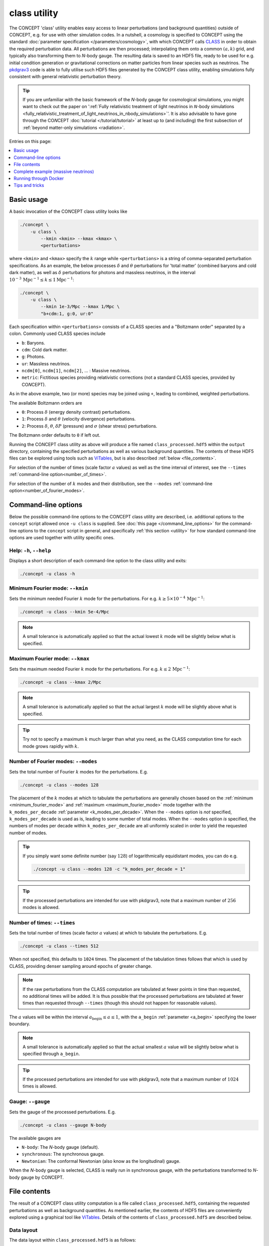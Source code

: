 .. |bgn-h3| raw:: html

     <h3>

.. |end-h3| raw:: html

     </h3>



class utility
-------------
The CO\ *N*\ CEPT 'class' utility enables easy access to linear perturbations
(and background quantities) outside of CO\ *N*\ CEPT, e.g. for use with other
simulation codes. In a nutshell, a cosmology is specified to CO\ *N*\ CEPT
using the standard :doc:`parameter specification </parameters/cosmology>`,
with which CO\ *N*\ CEPT calls `CLASS <http://class-code.net/>`_ in order to
obtain the required perturbation data. All perturbations are then processed;
interpolating them onto a common :math:`(a, k)` grid, and typically also
transforming them to *N*-body gauge. The resulting data is saved to an HDF5
file, ready to be used for e.g. initial condition generation or gravitational
corrections on matter particles from linear species such as neutrinos. The
`pkdgrav3 <https://bitbucket.org/dpotter/pkdgrav3/>`_ code is able to fully
utilise such HDF5 files generated by the CO\ *N*\ CEPT class utility, enabling
simulations fully consistent with general relativistic perturbation theory.


.. tip::
   If you are unfamiliar with the basic framework of the *N*-body gauge for
   cosmological simulations, you might want to check out the paper on
   ':ref:`Fully relativistic treatment of light neutrinos in 𝘕-body simulations <fully_relativistic_treatment_of_light_neutrinos_in_nbody_simulations>`'.
   It is also advisable to have gone through the CO\ *N*\ CEPT
   :doc:`tutorial </tutorial/tutorial>` at least up to (and including) the
   first subsection of :ref:`beyond matter-only simulations <radiation>`.

Entries on this page:

.. contents::
   :local:
   :depth: 1



Basic usage
...........
A basic invocation of the CO\ *N*\ CEPT class utility looks like

.. code-block:: bash

   ./concept \
       -u class \
           --kmin <kmin> --kmax <kmax> \
           <perturbations>

where ``<kmin>`` and ``<kmax>`` specify the :math:`k` range while
``<perturbations>`` is a string of comma-separated perturbation
specifications. As an example, the below processes :math:`\delta` and
:math:`\theta` perturbations for 'total matter' (combined baryons and cold
dark matter), as well as :math:`\delta` perturbations for photons and massless
neutrinos, in the interval
:math:`10^{-3}\,\text{Mpc}^{-1} \leq k \leq 1 \text{Mpc}^{-1}`:

.. code-block:: bash

   ./concept \
       -u class \
           --kmin 1e-3/Mpc --kmax 1/Mpc \
           "b+cdm:1, g:0, ur:0"

Each specification within ``<perturbations>`` consists of a CLASS species and
a "Boltzmann order" separated by a colon. Commonly used CLASS species include

* ``b``: Baryons.
* ``cdm``: Cold dark matter.
* ``g``: Photons.
* ``ur``: Massless neutrinos.
* ``ncdm[0]``, ``ncdm[1]``, ``ncdm[2]``, ... : Massive neutrinos.
* ``metric``: Fictitious species providing relativistic corrections (not a
  standard CLASS species, provided by CO\ *N*\ CEPT).

As in the above example, two (or more) species may be joined using ``+``,
leading to combined, weighted perturbations.

The available Boltzmann orders are

* ``0``: Process :math:`\delta` (energy density contrast) perturbations.
* ``1``: Process :math:`\delta` and :math:`\theta` (velocity divergence)
  perturbations.
* ``2``: Process :math:`\delta`, :math:`\theta`, :math:`\delta P` (pressure)
  and :math:`\sigma` (shear stress) perturbations.

The Boltzmann order defaults to ``0`` if left out.

Running the CO\ *N*\ CEPT class utility as above will produce a file named
``class_processed.hdf5`` within the ``output`` directory, containing the
specified perturbations as well as various background quantities. The contents
of these HDF5 files can be explored using tools such as
`ViTables <https://vitables.org/>`_, but is also described
:ref:`below <file_contents>`.

For selection of the number of times (scale factor :math:`a` values) as well
as the time interval of interest, see the ``--times`` :ref:`command-line option<number_of_times>`.

For selection of the number of :math:`k` modes and their distribution, see the
``--modes`` :ref:`command-line option<number_of_fourier_modes>`.



Command-line options
....................
Below the possible command-line options to the CO\ *N*\ CEPT class utility are
described, i.e. additional options to the ``concept`` script allowed once
``-u class`` is supplied. See :doc:`this page </command_line_options>` for the
command-line options to the ``concept`` script in general, and specifically
:ref:`this section <utility>` for how standard command-line options are used
together with utility specific ones.



Help: ``-h``, ``--help``
~~~~~~~~~~~~~~~~~~~~~~~~
Displays a short description of each command-line option to the class utility
and exits:

.. code-block:: bash

   ./concept -u class -h



.. _minimum_fourier_mode:

Minimum Fourier mode: ``--kmin``
~~~~~~~~~~~~~~~~~~~~~~~~~~~~~~~~
Sets the minimum needed Fourier :math:`k` mode for the perturbations. For e.g.
:math:`k \geq 5\times 10^{-4}\, \text{Mpc}^{-1}`:

.. code-block:: bash

   ./concept -u class --kmin 5e-4/Mpc

.. note::
   A small tolerance is automatically applied so that the actual lowest
   :math:`k` mode will be slightly below what is specified.



.. _maximum_fourier_mode:

Maximum Fourier mode: ``--kmax``
~~~~~~~~~~~~~~~~~~~~~~~~~~~~~~~~
Sets the maximum needed Fourier :math:`k` mode for the perturbations. For e.g.
:math:`k \leq 2\, \text{Mpc}^{-1}`:

.. code-block:: bash

   ./concept -u class --kmax 2/Mpc

.. note::
   A small tolerance is automatically applied so that the actual largest
   :math:`k` mode will be slightly above what is specified.

.. tip::
   Try not to specify a maximum :math:`k` much larger than what you need, as
   the CLASS computation time for each mode grows rapidly with :math:`k`.



.. _number_of_fourier_modes:

Number of Fourier modes: ``--modes``
~~~~~~~~~~~~~~~~~~~~~~~~~~~~~~~~~~~~
Sets the total number of Fourier :math:`k` modes for the perturbations. E.g.

.. code-block:: bash

   ./concept -u class --modes 128

The placement of the :math:`k` modes at which to tabulate the perturbations
are generally chosen based on the :ref:`minimum <minimum_fourier_mode>` and
:ref:`maximum <maximum_fourier_mode>` mode together with the
``k_modes_per_decade`` :ref:`parameter <k_modes_per_decade>`. When the
``--modes`` option is *not* specified, ``k_modes_per_decade`` is used as is,
leading to some number of total modes. When the ``--modes`` option *is*
specified, the numbers of modes per decade within ``k_modes_per_decade`` are
all uniformly scaled in order to yield the requested number of modes.

.. tip::
   If you simply want some definite number (say :math:`128`) of logarithmically
   equidistant modes, you can do e.g.

   .. code-block:: bash

      ./concept -u class --modes 128 -c "k_modes_per_decade = 1"

.. tip::
   If the processed perturbations are intended for use with pkdgrav3, note
   that a maximum number of :math:`256` modes is allowed.



.. _number_of_times:

Number of times: ``--times``
~~~~~~~~~~~~~~~~~~~~~~~~~~~~
Sets the total number of times (scale factor :math:`a` values) at which to
tabulate the perturbations. E.g.

.. code-block:: bash

   ./concept -u class --times 512

When not specified, this defaults to ``1024`` times. The placement of the
tabulation times follows that which is used by CLASS, providing denser
sampling around epochs of greater change.

.. note::
   If the raw perturbations from the CLASS computation are tabulated at fewer
   points in time than requested, no additional times will be added. It is
   thus possible that the processed perturbations are tabulated at fewer times
   than requested through ``--times`` (though this should not happen for
   reasonable values).

The :math:`a` values will be within the interval
:math:`a_{\text{begin}} \leq a \leq 1`, with the ``a_begin``
:ref:`parameter <a_begin>` specifying the lower boundary.

.. note::
   A small tolerance is automatically applied so that the actual smallest
   :math:`a` value will be slightly below what is specified
   through ``a_begin``.

.. tip::
   If the processed perturbations are intended for use with pkdgrav3, note
   that a maximum number of :math:`1024` times is allowed.



.. _gauge:

Gauge: ``--gauge``
~~~~~~~~~~~~~~~~~~
Sets the gauge of the processed perturbations. E.g.

.. code-block:: bash

   ./concept -u class --gauge N-body

The available gauges are

* ``N-body``: The *N*-body gauge (default).
* ``synchronous``: The synchronous gauge.
* ``Newtonian``: The conformal Newtonian (also know as the longitudinal)
  gauge.

When the *N*-body gauge is selected, CLASS is really run in synchronous gauge,
with the perturbations transformed to *N*-body gauge by CO\ *N*\ CEPT.



.. _file_contents:

File contents
.............
The result of a CO\ *N*\ CEPT class utility computation is a file called
``class_processed.hdf5``, containing the requested perturbations as well as
background quantities. As mentioned earlier, the contents of HDF5 files are
conveniently explored using a graphical tool like
`ViTables <https://vitables.org/>`_. Details of the contents of
``class_processed.hdf5`` are described below.



.. _data_layout:

Data layout
~~~~~~~~~~~
The data layout within ``class_processed.hdf5`` is as follows:

* ``background``: Group containing various background quantities, tabulated
  at a common 1D time grid. E.g.

  * ``a``: Data set of scale factor :math:`a` values at which all background
    quantities are tabulated.
  * ``z``: Data set of redshift :math:`z` values at which all background
    quantities are tabulated.
  * ``t``: Data set of cosmic time :math:`t` values at which all background
    quantities are tabulated.
  * ``H``: The Hubble parameter :math:`H`.
  * ``rho_<species>`` with ``<species>`` some CLASS species: The background
    energy density :math:`\bar{\rho}` of the given species. The critical
    '``crit``' and total '``tot``' energy densities are present as well.
  * ``p_<species>`` with ``<species>`` some CLASS species: The background
    pressure :math:`\bar{P}` of the given species.

  In addition to the above datasets, this group also stores some attributes,
  namely the reduced Hubble constant ``h`` (given by
  :math:`h \equiv H_0/(100\, \text{km}\, \text{s}^{-1}\, \text{Mpc}^{-1})` as
  well as density parameters ``Omega_<species>`` for the various species.

* ``perturbations``: Group containing the specified perturbations,
  tabulated at a common 2D :math:`(a, k)` grid:

  * ``a``: Data set of scale factor :math:`a` values at which all
    perturbations are tabulated.
  * ``k``: Data set of Fourier modes :math:`k` at which all perturbations are
    tabulated.
  * ``delta_<species>``: The :math:`\delta` perturbations of the given
    species.
  * ``theta_<species>``: The :math:`\theta` perturbations of the given
    species.
  * ``deltaP_<species>``: The :math:`\delta P` perturbations of the given
    species.
  * ``sigma_<species>``: The :math:`\sigma` perturbations of the given
    species.

  In addition to the above datasets, this group also stores a ``gauge``
  attribute, specifying the gauge of the perturbations.

* ``class_params``: Group containing no data sets, but with all CLASS
  parameters used for the CLASS computation stored as attributes. That is,
  the attributes within this group contain all information needed to do a
  CLASS run identical to the one carried out by the CO\ *N*\ CEPT class
  utility.

  .. note::
     One of these CLASS parameters is ``gauge``. When running the
     CO\ *N*\ CEPT class utility in *N*-body :ref:`gauge <gauge>` (the
     default), CLASS is really run in synchronous gauge (with the results
     transformed to *N*-body gauge by CO\ *N*\ CEPT), and so the ``gauge``
     attribute inside the ``class_params`` group will be set to
     ``'synchronous'``. For the actual gauge in which the perturbations are
     expressed, see the ``gauge`` attribute on the ``perturbations`` group.

* ``units``: Group containing no data sets, but with attributes storing the
  units used for the data throughout the file:

  * ``unit length``: The length unit used. By default this is ``Mpc``.
  * ``unit time``: The time unit used. By default this is ``Gyr``.
  * ``unit mass``: The time unit used. By default this is ``10**10*m_sun``
    (:math:`10^{10}\, m_{\odot}`).



Extra output
~~~~~~~~~~~~
The :ref:`above <data_layout>` lists of background and perturbation quantities
are what end up in the processed HDF5 file by default, though the raw CLASS
computation contains other quantities as well. You may request these other
quantities by listing them in the ``class_extra_background``
:ref:`parameter <class_extra_background>` and the
``class_extra_perturbations`` :ref:`parameter <class_extra_perturbations>`.

As an example, the below requests the comoving distance as an extra background
quantity, as well as the conformal Newtonian metric potentials :math:`\phi`
and :math:`\psi` as extra perturbations:

.. code-block:: bash
   :emphasize-lines: 5-6

   ./concept \
       -u class \
           --kmin <kmin> --kmax <kmax> \
           <perturbations> \
       -c "class_extra_background = 'comov. dist.'" \
       -c "class_extra_perturbations = {'ϕ', 'ψ'}"

.. note::
   While the various perturbations in general depend on the
   :ref:`chosen gauge <gauge>`, this is not so for the gauge specific
   metric perturbations ``ϕ``, ``ψ``, ``hʹ`` and ``H_Tʹ``, which are
   always given in their definite gauges. Also, ``hʹ`` is not available when
   running in conformal Newtonian gauge.

.. caution::
   The units of the various quantities within ``class_processed.hdf5`` are
   described below. If adding an extra CLASS quantity via
   ``class_extra_background`` or ``class_extra_perturbations`` that is unknown
   to CO\ *N*\ CEPT, unit convertion will not be carried out, and the quantity
   will be provided exactly as CO\ *N*\ CEPT got it from CLASS. If this
   happens, a warning will be emitted.



Units
~~~~~
As written :ref:`above <data_layout>`, the ``units`` group contains the base
units used for all data within the file, with the default base units being
:math:`\text{Mpc}`, :math:`\text{Gpc}` and :math:`10^{10}\, m_{\odot}`. Given
these default base units, the table below lists the full units in which the
various data sets are expressed:

.. table::
   :align: center

   ======================================================================  ============================
   .. centered:: Quantity                                                  .. centered:: Unit (default)
   ======================================================================  ============================
   Scale factor ``a`` and redshift ``z``                                   .. centered:: :math:`[1]`
   Cosmic time ``t`` and conformal time ``tau``                            .. centered:: :math:`[\text{Gyr}]`
   Fourier mode ``k``                                                      .. centered:: :math:`[\text{Mpc}^{-1}]`
   Hubble parameter ``H``                                                  .. centered:: :math:`[\text{Gyr}^{-1}]`
   Growth factors ``D``, ``D2`` and rates ``f``, ``f2``                    .. centered:: :math:`[1]`
   Background energy density ``rho``                                       .. centered:: :math:`[10^{10}\, m_{\odot}\, \text{Mpc}^{-3}]`
   Energy density contrast ``delta``                                       .. centered:: :math:`[1]`
   Velocity divergence ``theta``                                           .. centered:: :math:`[\text{Gyr}^{-1}]`
   Pressure background ``p`` and perturbation ``deltaP``                   .. centered:: :math:`[10^{10}\, m_{\odot}\, \text{Mpc}^{-1}\,\text{Gyr}^{-2}]`
   Shear stress ``sigma``                                                  .. centered:: :math:`[\text{Mpc}^2\,\text{Gyr}^{-2}]`
   Metric perturbations ``phi`` and ``psi``                                .. centered:: :math:`[\text{Mpc}^2\,\text{Gyr}^{-2}]`
   Time derivatives of metric perturbations ``h_prime`` and ``H_T_prime``  .. centered:: :math:`[\text{Gyr}^{-1}]`
   ======================================================================  ============================

.. tip::
   If you need the Hubble parameter ``H`` in its canonial units of
   :math:`\text{km}\, \text{s}^{-1}\, \text{Mpc}^{-1}`, you can convert it by
   multiplying the values as follows:

   .. math::
      \require{upgreek}
      H \rightarrow 1\times H &\equiv \frac{1495978707}{487000\uppi}\, \frac{\text{km}\, \text{s}^{-1}\, \text{Mpc}^{-1}}{\text{Gyr}^{-1}} H \\
      &= 977.7922216807892\, \frac{\text{km}\, \text{s}^{-1}\, \text{Mpc}^{-1}}{\text{Gyr}^{-1}} H

.. tip::
   The background energy densities ``rho`` are really expressed in units of
   *mass* densities. If you need these in energy density units, multiply by
   the speed of light squared:

   .. math::
      \require{upgreek}
      \rho \rightarrow \rho c^2\,, \quad c &\equiv \frac{1999985302\uppi}{20492859}\, \text{Mpc}\, \text{Gyr}^{-1} \\
      &= 306.60139378555056\, \text{Mpc}\, \text{Gyr}^{-1}

.. note::
   The base unit system in which to express the data within
   ``class_processed.hdf5`` may be changed through the ``unit_length``,
   ``unit_time`` and ``unit_mass`` :doc:`parameters </parameters/units>`.



Complete example (massive neutrinos)
....................................
Here follows a complete code example for a CO\ *N*\ CEPT class utility
computation of a cosmology involving massive neutrinos.

The cosmology for which we want to compute the linear perturbations is
specified by the following table:

.. table::
   :align: center

   ========================================================  ===================
   .. centered:: Parameter                                   .. centered:: Value
   ========================================================  ===================
   .. centered:: :math:`H_0`                                 .. centered:: :math:`67\, \text{km}\, \text{s}^{-1}\, \text{Mpc}^{-1}`
   .. centered:: :math:`\Omega_{\text{b}}`                   .. centered:: :math:`0.049`
   .. centered:: :math:`\Omega_{\text{cdm}} + \Omega_{\nu}`  .. centered:: :math:`0.27`
   .. centered:: :math:`T_{\gamma}`                          .. centered:: :math:`2.7255\, \text{K}`
   .. centered:: :math:`N_{\text{eff}}`                      .. centered:: :math:`3.046`
   .. centered:: :math:`m_{\nu_{1}}`                         .. centered:: :math:`0\, \text{eV}`
   .. centered:: :math:`m_{\nu_{2}}`                         .. centered:: :math:`8.7\times 10^{-3}\, \text{eV}`
   .. centered:: :math:`m_{\nu_{3}}`                         .. centered:: :math:`5.0\times 10^{-2}\, \text{eV}`
   ========================================================  ===================

The total neutrino density parameter
:math:`\Omega_{\nu} = \Omega_{\nu_1} + \Omega_{\nu_2} + \Omega_{\nu_3}` is
implicitly set through the effective number of neutrino species
:math:`N_{\text{eff}}` together with the neutrino masses :math:`m_1`,
:math:`m_2`, :math:`m_3`. The neutrino temperature :math:`T_{\nu}` (equal for
all three species) is related to the photon temperature :math:`T_{\gamma}` by

.. math::
   T_{\nu} = \biggl(\frac{4}{11}\biggr)^{1/3} \biggl(\frac{N_{\text{eff}}}{3}\biggr)^{1/4} T_{\gamma} \,.

.. note::
   We do not need to specify any parameters having to do with the
   primordial spectrum (e.g. :math:`A_{\text{s}}` and :math:`n_{\text{s}}`) as
   these do not enter the linear CLASS computation.

The below parameter file implements the above neutrino cosmology, though
written in a way that allows one to easily change the number of neutrino
species:

.. code-block:: python3
   :caption: class-param
   :name: class-param

   # Input/output
   output_dirs = param.dir

   # Cosmology
   H0 = 67*km/(s*Mpc)
   Ωb = 0.049
   Ωcdm = 0.27 - Ων
   a_begin = 1/(1 + 99)
   _mν = [0, 8.7e-3, 5.0e-2]  # neutrino masses in eV
   _N_eff = 3.046
   class_params = {
       # Photon temperature
       'T_cmb': 2.7255,
       # Neutrino hierarchy
       'N_ur'    : 0,
       'N_ncdm'  : len(set(_mν)),
       'deg_ncdm': [_mν.count(mν) for mν in sorted(set(_mν))],
       'm_ncdm'  : [mν if mν > 0 else 1e-100 for mν in sorted(set(_mν))],
       'T_ncdm'  : [(4/11)**(1/3)*(_N_eff/len(_mν))**(1/4)]*len(set(_mν)),
       # Photon precision parameters
       'l_max_g'                          : 1000,
       'l_max_pol_g'                      : 1000,
       'radiation_streaming_approximation': 3,
       # Massive neutrino precision parameters
       'l_max_ncdm'              : 200,
       'Number of momentum bins' : [50]*len(set(_mν)),
       'Quadrature strategy'     : [2]*len(set(_mν)),
       'ncdm_fluid_approximation': 3,
       # General precision parameters
       'evolver'                     : 0,
       'recfast_Nz0'                 : 1e+5,
       'tol_thermo_integration'      : 1e-6,
       'perturb_integration_stepsize': 0.25,
       'perturb_sampling_stepsize'   : 0.01,
   }

The key points of this parameter file are:

* Setting ``output_dirs`` to ``param.dir`` ensures that the resulting HDF5
  file with the perturbations will be placed in the same directory as the
  parameter file.
* The amount of cold dark matter :math:`\Omega_{\text{cdm}}` is set through
  ``Ωcdm = 0.27 - Ων``, though ``Ων`` (:math:`\Omega_{\nu}`) is not
  explicitly set. As stated previously, :math:`\Omega_{\nu}` is implicitly
  defined through the other neutrino parameters, from which CO\ *N*\ CEPT
  automatically sets ``Ων``.
* By specifying ``a_begin = 1/(1 + 99)`` we declare that we are not interested
  in perturbations prior to :math:`z = 99`.
* The neutrino masses ``_mν`` and effective number of neutrino species
  ``_N_eff`` are both stored in variables starting with an underscore '``_``'.
  This is the canonical naming convention within CO\ *N*\ CEPT parameter files
  for helper variables that are not supposed to be CO\ *N*\ CEPT
  :doc:`parameters </parameters/parameters>`.
* The ``class_params`` :ref:`parameter <class_params>` holds parameters fed to
  CLASS.

  * Note that ``'H0'``, ``'Omega_b'`` and ``'Omega_cdm'`` is
    automatically added from ``H0``, ``Ωb`` and ``Ωcdm``.
  * The parameters are set up to take advantage of the case where ``_mν``
    holds several identical neutrino masses (as in e.g.
    ``_mν = [0, 3e-2, 3e-2]``). In this case, only neutrinos with unique
    masses (``set(_mν)``) will be computed (saving computation time), with
    their degeneracy recorded in the ``'deg_ncdm'`` CLASS parameter.
  * We use the ``ncdm`` species for all neutrinos, including the massless one.
    We need to explicitly set the number of massless neutrinos, ``N_ur``, to
    zero, as this is non-zero by default. To avoid possible issues within the
    CLASS computation from having a mass identically equal to zero using
    ``ncdm``, we replace massless entries in ``'m_ncdm'`` with
    :math:`10^{-100}`.
  * In standard CLASS, parameters with multiple values (e.g. ``'m_ncdm'``)
    needs to be specified as a comma-separated string. In CO\ *N*\ CEPT
    parameter files, using lists '``[...]``' is possible as well.
  * The many precision parameters improve the correctness of various
    perturbation results significantly over the default, but also makes the
    CLASS computation much more expensive.

.. tip::
   If you would like to better understand a given CLASS parameter, you can
   look for it in the
   `explanatory.ini <https://github.com/lesgourg/class_public/blob/v2.7.2/explanatory.ini>`_
   example CLASS parameter file, which documents many of the possible CLASS
   parameters.

With the :ref:`above parameter file <class-param>` saved to a file called e.g.
``class-param``, we can run the CO\ *N*\ CEPT class utility on it using
something like

.. code-block:: bash

   ./concept \
       -u class \
           --kmin 1e-3*0.67/Mpc --kmax 1*0.67/Mpc --modes 128 \
           --times 512 \
           "b+cdm:1, g, ncdm[0], ncdm[1], ncdm[2]:2, metric" \
       -p /path/to/class-param \
       -n 4

.. tip::
   If working on a cluster, you can
   :ref:`automatically submit the computation as a job <remote_job_submission>`,
   just as when running full simulations.

The above command requests :math:`128` modes between
:math:`k = 10^{-3}\, h\, \text{Mpc}^{-1}` and
:math:`k = 1\, h\, \text{Mpc}^{-1}`, with
:math:`h = H_0/(100\, \text{km}\, \text{s}^{-1}\, \text{Mpc}^{-1}) = 0.67`,
all tabulated at the same :math:`512` times. Both :math:`\delta` and
:math:`\theta` perturbations of total matter are requested, allowing for
generation of *N*-body initial conditions. Furthermore, :math:`\delta`
perturbations in all linear species --- photons, the three neutrino species
and the metric correction species --- are requested, which might be used to
supply linear gravitational kicks to matter particles within an *N*-body
simulation. Lastly, :math:`\theta`, :math:`\delta P` and :math:`\sigma`
perturbations for the heaviest neutrino species are also requested. The
perturbations will all be in *N*-body :ref:`gauge <gauge>`. Using 4 processes
as in the above example command, the entire computation will take around 6
minutes on modern hardware.

With the ``class_processed.hdf5`` file generated from the above command and
:ref:`parameter file <class-param>`, the below Python script demonstrates how
one can extract and use (some of) the data within this file:

.. code-block:: python3
   :caption: plot.py
   :name: plot-class

   import re
   import numpy as np
   import matplotlib.pyplot as plt
   import scipy.interpolate
   import h5py

   # Read in data from the HDF5 file
   with h5py.File('class_processed.hdf5', mode='r') as f:
       # Read in all background energy densities
       background = f['background']
       print('Available background quantities:', list(background.keys()))
       a_bg = background['a'][:]
       ρ_bg = {}
       for key, val in background.items():
           match = re.search(r'^rho_(.+)$', key)
           if match:
               ρ_bg[match.group(1)] = val[:]
       h = background.attrs['h']
       # Read in all δ perturbations
       perturbations = f['perturbations']
       print('Available perturbations:', list(perturbations.keys()))
       a_pt = perturbations['a'][:]
       k_pt = perturbations['k'][:]
       δ_pt = {}
       for key, val in perturbations.items():
           match = re.search(r'^delta_(.+)$', key)
           if match:
               δ_pt[match.group(1)] = val[...]
       gauge = perturbations.attrs['gauge']
       # Get unit system
       units = dict(f['units'].attrs)
       print('Units:', units)

   # Construct matter power spectrum spline
   A_s = 2.1e-9
   n_s = 0.96
   α_s = 0
   k_pivot = 0.05  # [Mpc⁻¹]
   ζ = lambda k: (
       np.pi*np.sqrt(2*A_s)
       *k**(-3/2)*(k/k_pivot)**((n_s - 1)/2)
       *np.exp(α_s/4*np.log(k/k_pivot)**2)
   )
   spline = scipy.interpolate.interp2d(
       np.log(k_pt),
       np.log(a_pt),
       np.log((ζ(k_pt)*δ_pt['b+cdm'])**2),
       kind='cubic',
   )
   P_m = lambda z, logk=np.log(k_pt), spline=spline: (
       np.exp(spline(logk, np.log(1/(1 + z))))
   )

   # Construct δρ splines for all species
   δρ = {}
   for species, δ_species in δ_pt.items():
       ρ_species = np.exp(scipy.interpolate.interp1d(
           np.log(a_bg),
           np.log(ρ_bg[species]),
           kind='cubic',
       )(np.log(a_pt)))
       spline = scipy.interpolate.interp2d(
           np.log(k_pt),
           np.log(a_pt),
           δ_species*ρ_species.reshape(-1, 1),
           kind='linear',
       )
       δρ[species] = lambda z, logk=np.log(k_pt), spline=spline: (
           spline(logk, np.log(1/(1 + z)))
       )

   # Plot energy density history
   fig, axes = plt.subplots(2, 2, figsize=(9, 6.75))
   ax = axes[0, 0]
   a_min = 1e-3
   mask = (a_bg >= a_min)
   for species, ρ in ρ_bg.items():
       match = re.search(r'^(b|cdm|g|ncdm\[\d+\]|lambda)$', species)
       if match:
           ax.loglog(a_bg[mask], ρ[mask]/ρ_bg['crit'][mask], label=species)
   ax.set_xlim(a_min, 1)
   ax.set_ylim(bottom=1e-5)
   ax.legend(fontsize=8)
   ax.set_xlabel(r'$a$')
   ax.set_ylabel(r'$\bar{{\rho}}_{\alpha}/\rho_{\mathrm{crit}}$')
   ax.set_title(f'Energy density history')

   # Plot matter power spectrum
   ax = axes[0, 1]
   z_values = [0, 0.5, 1, 2, 5, 10]
   for z in z_values:
       ax.loglog(k_pt/h, P_m(z), label=rf'$z = {z}$')
   ax.set_xlim(k_pt[0]/h, k_pt[-1]/h)
   ax.legend(fontsize=8)
   unit_length = units['unit length']
   ax.set_xlabel(rf'$k\, \left[h\, \mathrm{{{unit_length}}}^{{-1}}\right]$')
   ax.set_ylabel(
       rf'$P_{{\mathrm{{b}}+\mathrm{{cdm}}}}\, '
       rf'\left[(h^{{-1}}\, \mathrm{{{unit_length}}})^3\right]$'
   )
   ax.yaxis.tick_right()
   ax.yaxis.set_label_position('right')
   ax.set_title(f'Matter power spectrum ({gauge} gauge)')

   # Plot δρ perturbations of all species
   z_values = [50, 1]
   unit_mass = (
       units['unit mass']
       .replace(r'**(10)', r'^{10}')
       .replace(r'*m_sun', r'\, m_{\odot}')
   )
   for ax, z in zip(axes[1, :], z_values):
       for i, (species, δρ_species) in enumerate(δρ.items()):
           for sign, linestyle, label in zip([-1, +1], ['-', ':'], [species, None]):
               ax.loglog(k_pt/h, sign*δρ_species(z), f'C{i}{linestyle}',
                   zorder=(-np.inf if species == 'metric' else None), label=label)
       ax.set_xlim(k_pt[0]/h, k_pt[-1]/h)
       ax.set_ylim(bottom=min(
           np.min(-δρ['g'      ](z)),
           np.min(-δρ['ncdm[0]'](z)),
       ))
       ax.set_xlabel(rf'$k\, \left[h\, \mathrm{{{unit_length}}}^{{-1}}\right]$')
       ax.set_ylabel(
           rf'$-\delta\rho_{{\alpha}}\, '
           rf'\left[{unit_mass}\, \mathrm{{{unit_length}}}^{{-3}}\right]$'
       )
       ax.set_title(rf'$\delta\rho$ perturbations ({gauge} gauge)')
       ax.text(0.8, 0.73, rf'$z = {z}$', transform=ax.transAxes)
   axes[1, 0].legend(fontsize=8)
   axes[1, 1].yaxis.tick_right()
   axes[1, 1].yaxis.set_label_position('right')

   # Save figure
   plt.tight_layout()
   fig.savefig('plot.png', dpi=150)


To run the :ref:`above script <plot-class>`, save it to a file --- e.g.
``plot.py`` --- within the same directory as ``class_processed.hdf5``, then
execute it with

.. code-block:: bash

   python3 plot.py

where ``python3`` is your Python executable.

.. tip::
   The :ref:`plotting script <plot-class>` requires the Python packages
   `NumPy <https://www.numpy.org/>`_, `SciPy <https://www.scipy.org/>`_,
   `Matplotlib <https://matplotlib.org/>`_ and
   `H5Py <https://www.h5py.org/>`_, all of which are installed with the
   Python distribution that comes with CO\ *N*\ CEPT. If you have
   CO\ *N*\ CEPT installed (i.e. are not
   :ref:`running through Docker <running_through_docker>`), you may then use

   .. code-block:: bash

      source /path/to/concept-installation/concept
      $python plot.py

The result of running :ref:`the script <plot-class>` is an image file
``plot.png`` with :math:`2\times 2` panels, showing

* Top left: The evolution history of the background densities
  :math:`\bar{\rho}_{\alpha}(a)` for the different species :math:`\alpha`,
  relative to the critical density :math:`\rho_{\text{crit}}(a)`.
* Top right: The matter power spectrum :math:`P_{\text{b}+\text{cdm}}(k)` at
  different redshifts :math:`z`. This is constructed as

  .. math::
     P_{\text{b}+\text{cdm}}(z, k) = \zeta^2(k) \delta^2_{\text{b}+\text{cdm}}(z, k)\,,

  with :math:`\delta_{\text{b}+\text{cdm}}(z, k)` obtained from
  ``class_processed.hdf5`` and :math:`\zeta(k)` being the primordial curvature
  perturbation, parametrised by the primordial parameters
  :math:`A_{\text{s}}`, :math:`n_{\text{s}}`, :math:`\alpha_{\text{s}}` and
  :math:`k_{\text{pivot}}` as describe :ref:`here <primordial_spectrum>`.
  :ref:`The script <plot-class>` assigns some values to these parameters.
  Importantly, these values are independent of the CLASS computation of the
  :math:`\delta` perturbations.

* Lower panels: The :math:`\delta\rho_{\alpha}(k)` perturbations for the
  different species :math:`\alpha` at two redshifts (early and late). The
  fictitious :math:`\delta\rho_{\text{metric}}` perturbation --- supplying
  general relativistic corrections --- generally oscillates wildly, having
  both positive and negative values. Dotted lines depict negative values that
  have been flipped.

  .. note::
     In CLASS, the sign convention is such that e.g.
     :math:`\delta_{\text{cdm}}` is in fact purely negative. What is plotted
     is thus :math:`-\delta_{\alpha}`.



.. _running_through_docker:

Running through Docker
......................
As described under :ref:`Supported platforms<supported_platforms>`, it is
possible to run CO\ *N*\ CEPT through Docker. While not preferable for running
large simulations, running CO\ *N*\ CEPT this way for casual use of the class
utility is very much encouraged.

Given a parameter file named ``class-param`` (e.g.
:ref:`the one above <class-param>`), you may run the CO\ *N*\ CEPT class
utility through Docker by executing something like

.. code-block:: bash

   docker run \
       --rm \
       -v "${PWD}:/mnt" \
       jmddk/concept \
           concept \
               -u class \
                   --kmin 1e-3/Mpc --kmax 0.1/Mpc --modes 128 \
                   --times 512 \
                   "b+cdm:1, g" \
               -p /mnt/class-param \
               -n 4

from within the directory of ``class-param``. Given that
``output_dirs = param.dir`` is specified within ``class-param``, the resulting
HDF5 file will be placed in your current directory.

.. note::
   If running Windows, the above command is valid within
   `PowerShell <https://docs.microsoft.com/powershell/>`_, not
   `CMD <https://docs.microsoft.com/windows-server/administration/windows-commands/windows-commands>`_

You can even get rid of the parameter file --- running the CO\ *N*\ CEPT class
utility using a stand-alone one-liner --- by supplying the necessary
parameters via the ``-c``
:ref:`command-line option <command_line_parameters>`.



Tips and tricks
...............
Below we list a few tips and tricks that are not discussed above.



|bgn-h3| Plotting perturbations on the fly |end-h3|

It can be difficult to judge whether the various CLASS precision parameters
are cranked up high enough to ensure reasonable convergence of the different
perturbations. To help with this assessment, it can be useful to see the
perturbations plotted, with jagged lines indicating lack of convergence.

By setting the ``class_plot_perturbations``
:ref:`parameter <class_plot_perturbations>` to ``True``, CO\ *N*\ CEPT will
plot all perturbations entering into the computation of the data in the final
``class_processed.hdf5`` file. E.g.

.. code-block:: bash
   :emphasize-lines: 5

   ./concept \
       -u class \
           --kmin <kmin> --kmax <kmax> \
           <perturbations> \
       -c "class_plot_perturbations = True"

This will create a ``class_perturbations`` and a
``class_perturbations_processed`` directory, containing plots of the various
perturbations. For details on their content, see the
``class_plot_perturbations`` :ref:`parameter <class_plot_perturbations>`.

The plots within ``class_plot_perturbations`` show detrended perturbations,
allowing for a detailed view. In these plots, wildly oscillating behaviour is
often seen, which may or may not be physical. Non-smooth, jagged behaviour is
typically a sign of a lack of convergence, though note that this may not be an
issue, since often, most of the information is contained just within the
trend-line. To check whether a convergence problem clearly manifest in the
full (non-detrended) perturbations, check the plots inside the
``class_perturbations_processed`` directory.



|bgn-h3| Replacing bad CLASS perturbations |end-h3|

Obtaining converged CLASS perturbations for all :math:`k` of interest may
require extremely high precision :ref:`CLASS settings <class_params>`, which
in turn increases the time and memory requirements for the CLASS computation.
Often, converged perturbations in all species are only needed at large scales,
as the small scales are completely dominated by matter. Allowing some
non-convergence in the other species at high :math:`k` is thus often
acceptable, with the benefit that lower CLASS precision settings can be used.

However, pathological behaviour in any perturbation may cause trouble (such
can be detected using the ``class_plot_perturbations``
:ref:`parameter <class_plot_perturbations>` as described above). If a
perturbation is thought to be ill-behaved beyond some :math:`k`, CO\ *N*\ CEPT
can be told to replace perturbation values at larger :math:`k` with new values
obtained via extrapolation from the perturbation values at lower :math:`k`,
using the ``class_k_max`` :ref:`parameter <class_k_max>`. To e.g. only use the
actual CLASS data for :math:`\partial_{\tau} H_{\text{T}}` (the conformal time
derivative of the trace-free component of the spatial *N*-body gauge metric)
up until :math:`k = 10\, h\, \text{Mpc}^{-1}`, with data beyond this :math:`k`
constructed through extrapolation of lower :math:`k` data:

.. code-block:: bash
   :emphasize-lines: 5

   ./concept \
       -u class \
           --kmin <kmin> --kmax <kmax> \
           <perturbations> \
       -c "class_k_max = {'H_T_prime': 10*h/Mpc}"



|bgn-h3| Ignoring or cleaning the CLASS cache |end-h3|

CO\ *N*\ CEPT automatically cashes CLASS computations to disk. When running
the CO\ *N*\ CEPT class utility several times over with the same input, the
first CLASS computation will then be reused, saving computation time.

This behaviour is not always what you want, e.g. if changes to the CLASS
source code has been introduced after a disk caching. To request a rerun of
CLASS regardless of whether a matching cache is found on disk, set the
``class_reuse`` :ref:`parameter <class_reuse>` to ``False``, e.g.

.. code-block:: bash
   :emphasize-lines: 5

   ./concept \
       -u class \
           --kmin <kmin> --kmax <kmax> \
           <perturbations> \
       -c "class_reuse = False"

Even with ``class_reuse = False``, new CLASS computations will be cached to
disk. If the disk cache already exists, this will *not* be overwritten.

To clear the reusable CLASS cache completely, you may run

.. code-block:: bash

   (source concept && make clean-class-reusable)

